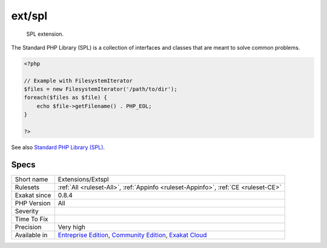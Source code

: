 .. _extensions-extspl:

.. _ext-spl:

ext/spl
+++++++

  SPL extension.

The Standard PHP Library (SPL) is a collection of interfaces and classes that are meant to solve common problems.

.. code-block:: php
   
   <?php
   
   // Example with FilesystemIterator
   $files = new FilesystemIterator('/path/to/dir');
   foreach($files as $file) {
       echo $file->getFilename() . PHP_EOL;
   }
   
   ?>

See also `Standard PHP Library (SPL) <http://www.php.net/manual/en/book.spl.php>`_.


Specs
_____

+--------------+-----------------------------------------------------------------------------------------------------------------------------------------------------------------------------------------+
| Short name   | Extensions/Extspl                                                                                                                                                                       |
+--------------+-----------------------------------------------------------------------------------------------------------------------------------------------------------------------------------------+
| Rulesets     | :ref:`All <ruleset-All>`, :ref:`Appinfo <ruleset-Appinfo>`, :ref:`CE <ruleset-CE>`                                                                                                      |
+--------------+-----------------------------------------------------------------------------------------------------------------------------------------------------------------------------------------+
| Exakat since | 0.8.4                                                                                                                                                                                   |
+--------------+-----------------------------------------------------------------------------------------------------------------------------------------------------------------------------------------+
| PHP Version  | All                                                                                                                                                                                     |
+--------------+-----------------------------------------------------------------------------------------------------------------------------------------------------------------------------------------+
| Severity     |                                                                                                                                                                                         |
+--------------+-----------------------------------------------------------------------------------------------------------------------------------------------------------------------------------------+
| Time To Fix  |                                                                                                                                                                                         |
+--------------+-----------------------------------------------------------------------------------------------------------------------------------------------------------------------------------------+
| Precision    | Very high                                                                                                                                                                               |
+--------------+-----------------------------------------------------------------------------------------------------------------------------------------------------------------------------------------+
| Available in | `Entreprise Edition <https://www.exakat.io/entreprise-edition>`_, `Community Edition <https://www.exakat.io/community-edition>`_, `Exakat Cloud <https://www.exakat.io/exakat-cloud/>`_ |
+--------------+-----------------------------------------------------------------------------------------------------------------------------------------------------------------------------------------+


